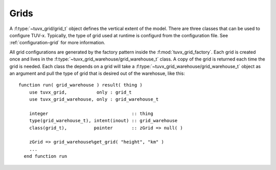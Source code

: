 .. TUV-x Grids

Grids
=====

A :f:type:`~tuvx_grid/grid_t` object defines the vertical extent of the model. 
There are three 
classes that can be used to configure TUV-x. Typically, the type of grid used
at runtime is configurd from the configuration file. See 
:ref:`configuration-grid` for more information.

All grid configurations are generated by the factory pattern inside the
:f:mod:`tuvx_grid_factory`. Each grid is 
created once and lives in the :f:type:`~tuvx_grid_warehouse/grid_warehouse_t` 
class. A copy of the grid is returned each time the grid is needed. Each class
the depends on a grid will take a 
:f:type:`~tuvx_grid_warehouse/grid_warehouse_t` object as an
argument and pull the type of grid that is desired out of the warehosue, 
like this: ::

  function run( grid_warehouse ) result( thing )
      use tuvx_grid,           only : grid_t
      use tuvx_grid_warehouse, only : grid_warehouse_t

      integer                               :: thing
      type(grid_warehouse_t), intent(inout) :: grid_warehouse
      class(grid_t),          pointer       :: zGrid => null( )

      zGrid => grid_warehouse%get_grid( "height", "km" )
      ...
    end function run

.. f:automodule:: tuvx_grid

.. f:automodule:: tuvx_grid_factory

.. f:automodule:: tuvx_grid_warehouse

.. f:automodule:: tuvx_grid_equal_delta 

.. f:automodule:: tuvx_grid_from_config 

.. f:automodule:: tuvx_grid_from_csv_file 